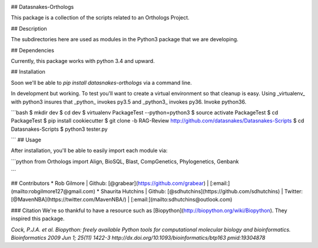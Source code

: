 .. image:: https://travis-ci.org/datasnakes/Datasnakes-Scripts.svg?branch=SDH-Review
    :target: https://travis-ci.org/datasnakes/Datasnakes-Scripts
    
## Datasnakes-Orthologs 

This package is a collection of the scripts related to an Orthologs Project.

## Description

The subdirectories here are used as modules in the Python3 package that we are developing.

## Dependencies

Currently, this package works with python 3.4 and upward.

## Installation

Soon we'll be able to `pip install datasnakes-orthologs` via a command line.

In development but working.  To test you'll want to create a virtual environment so that cleanup is easy.
Using _virtualenv_ with python3 insures that _python_ invokes py3.5 and _python3_ invokes py36.  Invoke python36.

```bash
$ mkdir dev
$ cd dev
$ virtualenv PackageTest --python=python3
$ source activate PackageTest
$ cd PackageTest
$ pip install cookiecutter
$ git clone -b RAG-Review http://github.com/datasnakes/Datasnakes-Scripts
$ cd Datasnakes-Scripts
$ python3 tester.py

```
## Usage

After installation, you'll be able to easily import each module via:

```python
from Orthologs import Align, BioSQL, Blast, CompGenetics, Phylogenetics, Genbank

```

## Contributors
* Rob Gilmore | Github: [@grabear](https://github.com/grabear) | [:email:](mailto:robgilmore127@gmail.com)
* Shaurita Hutchins | Github: [@sdhutchins](https://github.com/sdhutchins) | Twitter: [@MavenNBA](https://twitter.com/MavenNBA/) | [:email:](mailto:sdhutchins@outlook.com)


### Citation
We're so thankful to have a resource such as [Biopython](http://biopython.org/wiki/Biopython). They inspired this package.

*Cock, P.J.A. et al. Biopython: freely available Python tools for computational molecular biology and bioinformatics. Bioinformatics 2009 Jun 1; 25(11) 1422-3 http://dx.doi.org/10.1093/bioinformatics/btp163 pmid:19304878*